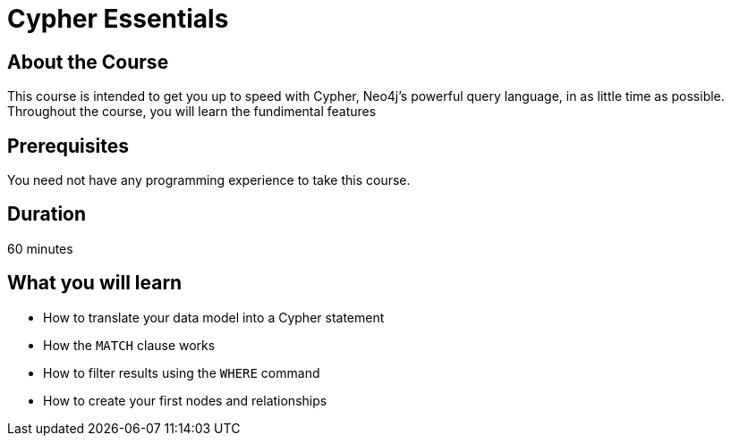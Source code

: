 = Cypher Essentials
:caption: Learn Cypher is as little time as possible
:usecase: movies

== About the Course

This course is intended to get you up to speed with Cypher, Neo4j's powerful query language, in as little time as possible.
Throughout the course, you will learn the fundimental features

== Prerequisites

You need not have any programming experience to take this course.

== Duration

60 minutes

== What you will learn

* How to translate your data model into a Cypher statement
* How the `MATCH` clause works
* How to filter results using the `WHERE` command
* How to create your first nodes and relationships